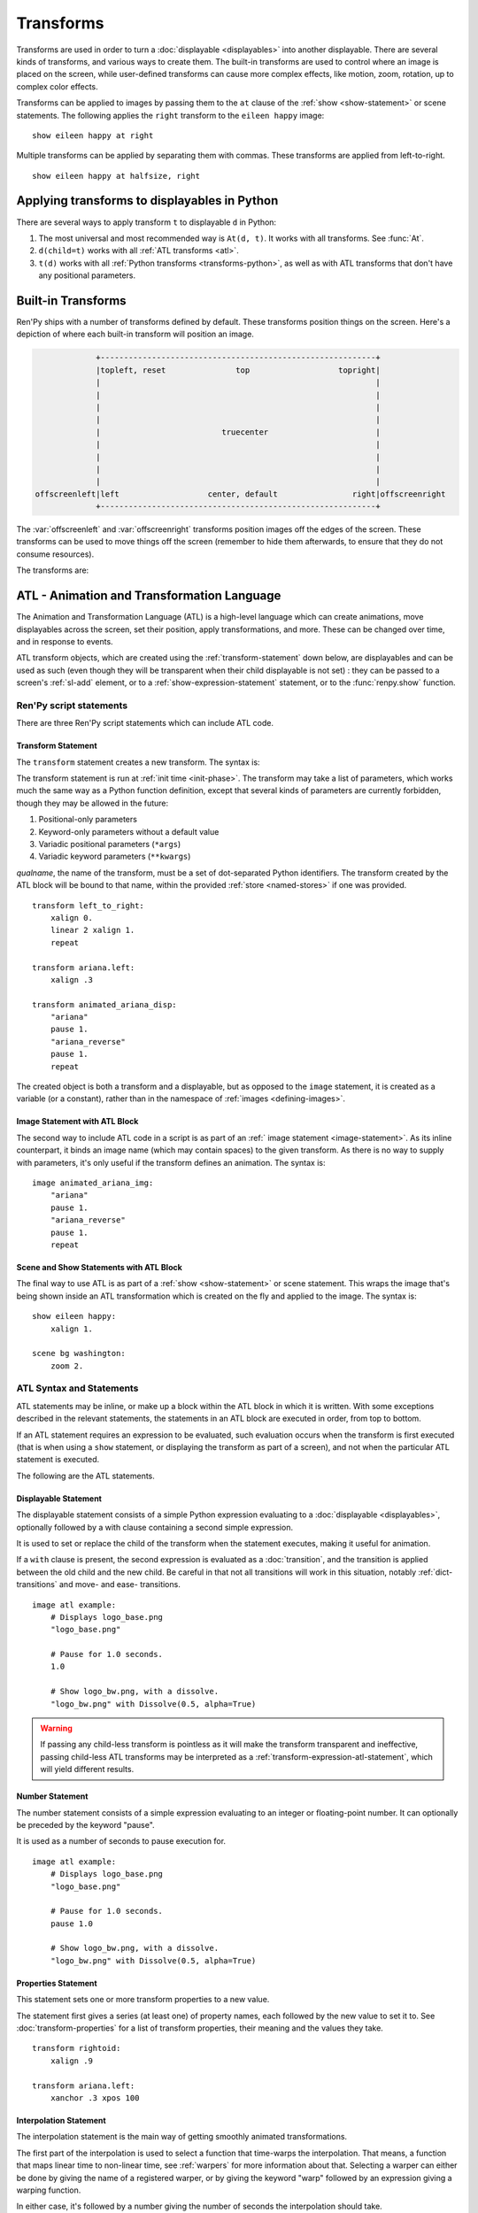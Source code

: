 .. _transforms:

==========
Transforms
==========

Transforms are used in order to turn a :doc:`displayable <displayables>` into
another displayable. There are several kinds of transforms, and various ways to
create them. The built-in transforms are used to control where an image is
placed on the screen, while user-defined transforms can cause more complex
effects, like motion, zoom, rotation, up to complex color effects.

Transforms can be applied to images by passing them to the ``at`` clause of the
:ref:`show <show-statement>` or scene statements. The following applies the
``right`` transform to the ``eileen happy`` image::

    show eileen happy at right

Multiple transforms can be applied by separating them with commas. These
transforms are applied from left-to-right. ::

    show eileen happy at halfsize, right


Applying transforms to displayables in Python
=============================================

There are several ways to apply transform ``t`` to displayable ``d`` in Python:

#. The most universal and most recommended way is ``At(d, t)``. It works with
   all transforms. See :func:`At`.

#. ``d(child=t)`` works with all :ref:`ATL transforms <atl>`.

#. ``t(d)`` works with all :ref:`Python transforms <transforms-python>`, as well
   as with ATL transforms that don't have any positional parameters.


Built-in Transforms
===================

Ren'Py ships with a number of transforms defined by default. These transforms
position things on the screen. Here's a depiction of where each built-in
transform will position an image.

.. code-block:: none

                 +-----------------------------------------------------------+
                 |topleft, reset               top                   topright|
                 |                                                           |
                 |                                                           |
                 |                                                           |
                 |                                                           |
                 |                          truecenter                       |
                 |                                                           |
                 |                                                           |
                 |                                                           |
                 |                                                           |
    offscreenleft|left                   center, default                right|offscreenright
                 +-----------------------------------------------------------+

The :var:`offscreenleft` and :var:`offscreenright` transforms position images
off the edges of the screen. These transforms can be used to move things off
the screen (remember to hide them afterwards, to ensure that they do not consume
resources).

The transforms are:

.. var:: center

    Centers horizontally, and aligns to the bottom of the screen.

.. var:: default

    Centers horizontally, and aligns to the bottom of the screen. This can be
    redefined via :var:`config.default_transform` to change the default
    placement of images shown with the show or scene statements.

.. var:: left

    Aligns to the bottom-left corner of the screen.

.. var:: offscreenleft

    Places the displayable off the left side of the screen, aligned to the
    bottom of the screen.

.. var:: offscreenright

    Places the displayable off the left side of the screen, aligned to the
    bottom of the screen.

.. var:: reset

    Resets the transform. Places the displayable in the top-left corner of the
    screen, and also eliminates any zoom, rotation, or other effects.

.. var:: right

    Aligns to the bottom-right corner of the screen.

.. var:: top

    Centers horizontally, and aligns to the top of the screen.

.. var:: topleft

    Aligns to the top-left corner of the screen.

.. var:: topright

    Aligns to the top-right corner of the screen.

.. var:: truecenter

    Centers both horizontally and vertically.


.. _atl:

ATL - Animation and Transformation Language
===========================================

The Animation and Transformation Language (ATL) is a high-level language which
can create animations, move displayables across the screen, set their position,
apply transformations, and more. These can be changed over time, and in response
to events.

ATL transform objects, which are created using the :ref:`transform-statement`
down below, are displayables and can be used as such (even though they will be
transparent when their child displayable is not set) : they can be passed to a
screen's :ref:`sl-add` element, or to a :ref:`show-expression-statement`
statement, or to the :func:`renpy.show` function.

Ren'Py script statements
------------------------

There are three Ren'Py script statements which can include ATL code.

.. _transform-statement:

Transform Statement
~~~~~~~~~~~~~~~~~~~

The ``transform`` statement creates a new transform. The syntax is:

.. productionlist:: script
    atl_transform : "transform" `qualname` ( "(" `parameters` ")" )? ":"
                  :    `atl_block`

The transform statement is run at :ref:`init time <init-phase>`. The transform
may take a list of parameters, which works much the same way as a Python
function definition, except that several kinds of parameters are currently
forbidden, though they may be allowed in the future:

#. Positional-only parameters
#. Keyword-only parameters without a default value
#. Variadic positional parameters (``*args``)
#. Variadic keyword parameters (``**kwargs``)

`qualname`, the name of the transform, must be a set of dot-separated Python
identifiers. The transform created by the ATL block will be bound to that name,
within the provided :ref:`store <named-stores>` if one was provided. ::

    transform left_to_right:
        xalign 0.
        linear 2 xalign 1.
        repeat

    transform ariana.left:
        xalign .3

    transform animated_ariana_disp:
        "ariana"
        pause 1.
        "ariana_reverse"
        pause 1.
        repeat

The created object is both a transform and a displayable, but as opposed to the
``image`` statement, it is created as a variable (or a constant), rather than in
the namespace of :ref:`images <defining-images>`.

.. _atl-image-statement:

Image Statement with ATL Block
~~~~~~~~~~~~~~~~~~~~~~~~~~~~~~

The second way to include ATL code in a script is as part of an :ref:` image
statement <image-statement>`. As its inline counterpart, it binds an image name
(which may contain spaces) to the given transform. As there is no way to supply
with parameters, it's only useful if the transform defines an animation. The
syntax is:

.. productionlist:: script
    atl_image : "image" `image_name` ":"
              :    `atl_block`

::

    image animated_ariana_img:
        "ariana"
        pause 1.
        "ariana_reverse"
        pause 1.
        repeat

Scene and Show Statements with ATL Block
~~~~~~~~~~~~~~~~~~~~~~~~~~~~~~~~~~~~~~~~

The final way to use ATL is as part of a :ref:`show <show-statement>` or scene
statement. This wraps the image that's being shown inside an ATL transformation
which is created on the fly and applied to the image. The syntax is:

.. productionlist:: script
    atl_show  : `stmt_show` ":"
              :    `atl_block`
    atl_scene : `stmt_scene` ":"
              :    `atl_block`

::

    show eileen happy:
        xalign 1.

    scene bg washington:
        zoom 2.

..
    include here, after #4405, how to change the child then get back to it

ATL Syntax and Statements
-------------------------

ATL statements may be inline, or make up a block within the ATL block in which
it is written. With some exceptions described in the relevant statements, the
statements in an ATL block are executed in order, from top to bottom.

If an ATL statement requires an expression to be evaluated, such evaluation
occurs when the transform is first executed (that is when using a ``show``
statement, or displaying the transform as part of a screen), and not when the
particular ATL statement is executed.

The following are the ATL statements.

.. _displayable-atl-statement:

Displayable Statement
~~~~~~~~~~~~~~~~~~~~~

The displayable statement consists of a simple Python expression evaluating to
a :doc:`displayable <displayables>`, optionally followed by a with clause
containing a second simple expression.

.. productionlist:: atl
    atl_displayable : `simple_expression` ("with" `simple_expression`)?

It is used to set or replace the child of the transform when the statement
executes, making it useful for animation.

If a ``with`` clause is present, the second expression is evaluated as a
:doc:`transition`, and the transition is applied between the old child and the
new child. Be careful in that not all transitions will work in this situation,
notably :ref:`dict-transitions` and move- and ease- transitions. ::

    image atl example:
        # Displays logo_base.png
        "logo_base.png"

        # Pause for 1.0 seconds.
        1.0

        # Show logo_bw.png, with a dissolve.
        "logo_bw.png" with Dissolve(0.5, alpha=True)

.. warning::

    If passing any child-less transform is pointless as it will make the
    transform transparent and ineffective, passing child-less ATL transforms may
    be interpreted as a :ref:`transform-expression-atl-statement`, which will
    yield different results.

Number Statement
~~~~~~~~~~~~~~~~

The number statement consists of a simple expression evaluating to an integer or
floating-point number. It can optionally be preceded by the keyword "pause".

.. productionlist:: atl
    atl_number : "pause"? `simple_expression`

It is used as a number of seconds to pause execution for. ::

    image atl example:
        # Displays logo_base.png
        "logo_base.png"

        # Pause for 1.0 seconds.
        pause 1.0

        # Show logo_bw.png, with a dissolve.
        "logo_bw.png" with Dissolve(0.5, alpha=True)

Properties Statement
~~~~~~~~~~~~~~~~~~~~

This statement sets one or more transform properties to a new value.

.. productionlist:: atl
    atl_properties : `atl_property`+

.. productionlist:: atl
    atl_property : `transform_property` `simple_expression`

The statement first gives a series (at least one) of property names, each
followed by the new value to set it to. See :doc:`transform-properties` for a
list of transform properties, their meaning and the values they take. ::

    transform rightoid:
        xalign .9

    transform ariana.left:
        xanchor .3 xpos 100

Interpolation Statement
~~~~~~~~~~~~~~~~~~~~~~~

The interpolation statement is the main way of getting smoothly animated
transformations.

.. productionlist:: atl
    atl_interp : ((`warper` `simple_expression`) | ("warp" `simple_expression` `simple_expression`)) (`atl_interp_target`+ | (":"
               :    `atl_interp_target`+ ))

.. productionlist:: atl
    atl_interp_target : (`atl_property`+ ("knot" `simple_expression`)* )
                      : | `atl_transform_expression`
                      : | "clockwise"
                      : | "counterclockwise"
                      : | ("circles" `simple_expression`)

The first part of the interpolation is used to select a function that time-warps
the interpolation. That means, a function that maps linear time to non-linear
time, see :ref:`warpers` for more information about that. Selecting a warper can
either be done by giving the name of a registered warper, or by giving the
keyword "warp" followed by an expression giving a warping function.

In either case, it's followed by a number giving the number of seconds the interpolation should take. ::

    transform builtin_warper:
        xpos 0
        ease 5 xpos 520

    init python:
        def my_warper(t):
            return t**4.4

    define my_warpers = [my_warper]

    transform accessed_as_function:
        xpos 0
        warp my_warpers[0] 5 xpos 520
        warp my_warper 3 xpos 100

The interpolation will persist for the given amount of time, and at least one
frame.

When properties are given, the value each is given is the value it will be set
to at the end of the interpolation statement. This can be tweaked in several
ways:

* If the value is followed by one or more knots, then spline motion is used. The
  starting point is the value of the property at the start of the interpolation,
  the end point is the given value, and the knots are used to control the
  spline. A quadratic curve is used for a single knot, Bezier is used when there
  are two and Catmull-Rom is used for three or more knots. In the former two
  cases, the knot or knots are simply control nodes. For Catmull-Rom, the first
  and last knot are control nodes (often outside the displayed path) and the
  other knots are points the path passes through.

* If the interpolation statement contains a "clockwise" or "counterclockwise"
  clause, circular motion is used. In that case, Ren'Py will compare the start
  and end locations (which are set by :tpref:`pos`, :tpref:`align`,
  :tpref:`angle` and :tpref:`radius`, ...) and figure out the polar coordinate
  center (which is :tpref:`around`). Ren'Py will then compute the number of
  degrees it will take to go from the start angle to the end angle, in the
  specified direction of rotation. If the circles clause is given, Ren'Py will
  ensure that the appropriate number of circles will be made.

* Otherwise, the value is linearly interpolated between the start and end
  locations.

It is also possible to interpolate a :ref:`transform-expression-atl-statement`,
which should in this case be an ATL transform containing only a single
properties statement. The properties from the transform will be processed as if
they were written directly in this interpolation.

A warper may be followed by a colon (:). In that case, it may be followed by one
or more lines, in an indented block, containing the clauses described above.
This lets you break an interpolation of many different things up into several
lines.

Some sample interpolations::

    show logo base:
        # Show the logo at the upper right side of the screen.
        xalign 1.0 yalign 0.0

        # Take 1.0 seconds to move things back to the left.
        linear 1.0 xalign 0.0

        # Take 1.0 seconds to move things to the location specified in the
        # truecenter transform. Use the ease warper to do this.
        ease 1.0 truecenter

        # Set the location to circle around.
        anchor (0.5, 0.5)

        # Use circular motion to bring us to spiral out to the top of
        # the screen. Take 2 seconds to do so.
        linear 2.0 yalign 0.0 clockwise circles 3

        # Use a spline motion to move us around the screen.
        linear 2.0 align (0.5, 1.0) knot (0.0, .33) knot (1.0, .66)

        # Changes xalign and yalign at the same time.
        linear 2.0 xalign 1.0 yalign 1.0

        # The same thing, using a block.
        linear 2.0:
            xalign 1.0
            yalign 1.0

Pass Statement
~~~~~~~~~~~~~~

.. productionlist:: atl
    atl_pass : "pass"

The ``pass`` statement is a simple statement that causes nothing to happen : a
no-op. This can be used when there's a desire to separate statements, like when
two sets of choice statements (see below) would otherwise be back-to-back. It
can also be useful when the syntax requires a block to be created but you need
it to be empty, for example to make one of the choice blocks not do anything.

Repeat Statement
~~~~~~~~~~~~~~~~

The ``repeat`` statement is a simple statement that causes the block containing
it to resume execution from the beginning.

.. productionlist:: atl
    atl_repeat : "repeat" (`simple_expression`)?

If the expression is present, then it is evaluated to give an integer number of
times the block will execute. (So a block ending with ``repeat 2`` will execute
at most twice in total, and ``repeat 1`` does not repeat.)

The repeat statement must be the last statement in a block::

    show logo base:
        xalign 0.0
        linear 1.0 xalign 1.0
        linear 1.0 xalign 0.0
        repeat

Block Statement
~~~~~~~~~~~~~~~

The ``block`` statement simply contains a block of ATL statements.

.. productionlist:: atl
    atl_block_stmt : "block" ":"
                   :      `atl_block`

This can be used to group statements that will repeat::

    show logo base:
        alpha 0.0 xalign 0.0 yalign 0.0
        linear 1.0 alpha 1.0

        block:
            linear 1.0 xalign 1.0
            linear 1.0 xalign 0.0
            repeat

Parallel Statement
~~~~~~~~~~~~~~~~~~

The ``parallel`` statement defines a set of ATL blocks to execute in parallel.

.. productionlist:: atl
    atl_parallel : ("parallel" ":"
                 :    `atl_block`)+

Parallel statements are greedily grouped into a parallel set when more than
one parallel block appears consecutively in a block. The set of all parallel
blocks are then executed simultaneously. The parallel statement terminates when
the last block terminates.

The blocks within a set should be independent of each other, and manipulate
different properties. When two blocks change the same property, the result is
undefined. ::

    show logo base:
        parallel:
            xalign 0.0
            linear 1.3 xalign 1.0
            linear 1.3 xalign 0.0
            repeat
        parallel:
            yalign 0.0
            linear 1.6 yalign 1.0
            linear 1.6 yalign 0.0
            repeat

Choice Statement
~~~~~~~~~~~~~~~~

The ``choice`` statement defines one of a set of
potential choices. Ren'Py will pick one of the choices in the set, and
execute the ATL block associated with it, and then continue execution after
the last choice in the choice set.

.. productionlist:: atl
   atl_choice : ("choice" (`simple_expression`)? ":"
              :     `atl_block`)+

Choice statements are greedily grouped into a choice set when more than one
choice statement appears consecutively in a block. If the `simple_expression`
is supplied, it is a floating-point weight given to that block, otherwise 1.0
is assumed. ::

    image eileen random:
        choice:
            "eileen happy"
        choice:
            "eileen vhappy"
        choice:
            "eileen concerned"

        pause 1.0
        repeat

The ``pass`` statement can be useful in order to break several sets of choice
blocks into several choice statements, or to make an empty choice block.

Animation Statement
~~~~~~~~~~~~~~~~~~~

The ``animation`` statement must be the first statement in an ATL block, and
tells Ren'Py that the block uses the animation timebase.

.. productionlist:: atl
    atl_animation : "animation"

As compared to the normal showing timebase, the animation timebase starts when
an image or screen with the same tag is shown. This is generally used to have
one image replaced by a second one at the same apparent time. For example::

    image eileen happy moving:
        animation
        "eileen happy"
        xalign 0.0
        linear 5.0 xalign 1.0
        repeat

    image eileen vhappy moving:
        animation
        "eileen vhappy"
        xalign 0.0
        linear 5.0 xalign 1.0
        repeat

    label start:
        show eileen happy moving
        pause
        show eileen vhappy moving
        pause

This example will cause Eileen to change expression when the first pause
finishes, but will not cause her position to change, as both animations share
the same animation time, and hence will place her sprite in the same place.
Without the animation statement, the position would reset when the player
clicks.

On Statement
~~~~~~~~~~~~

The ``on`` statement defines an event handler.

.. productionlist:: atl
   atl_on : "on" `name` ("," `name`)* ":"
          :      `atl_block`

``on`` blocks are greedily grouped into a single statement. On statement can
handle a single event name, or a comma-separated list of event names.

This statement is used to handle events. When an event is handled, handling of
any other event ends and handing of the new event immediately starts. When an
event handler ends without another event occurring, the ``default`` event is
produced (unless the ``default`` event is already being handled).

Execution of the on statement will never naturally end. (But it can be ended
by the time statement, or an enclosing event handler.)

See the event statement for a way to produce arbitrary events, and see
:ref:`external-atl-events` for a list of naturally-produced events. ::

    show logo base:
        on show:
            alpha 0.0
            linear .5 alpha 1.0
        on hide:
            linear .5 alpha 0.0

    transform pulse_button:
        on hover, idle:
            linear .25 zoom 1.25
            linear .25 zoom 1.0

.. _transform-expression-atl-statement:

Transform Expression Statement
~~~~~~~~~~~~~~~~~~~~~~~~~~~~~~

This statement includes another ATL transform as part of the current ATL block.

.. productionlist:: atl
    atl_transform_expression : `simple_expression`

This only works if the ATL transform has **not** been supplied a child (see the
top of the page for how to do that), otherwise it will be interpreted as a
:ref:`displayable-atl-statement`. The contents of the provided ATL transform
are included at the location of this statement. ::

    transform move_right:
        linear 1.0 xalign 1.0

    image atl example:
        # Display logo_base.png
        "logo_base.png"

        # Run the move_right transform.
        move_right

.. _inline-contains-atl-statement:

Inline Contains Statement
~~~~~~~~~~~~~~~~~~~~~~~~~

The inline contains statement sets or replaces the child of the current ATL
transform.

.. productionlist:: atl
    atl_contains : "contains" `simple_expression`

This is a more explicit and more stable version of the
:ref:`displayable-atl-statement`. The result of the expression, whatever it may
be, is set to be the child of the transform. This is useful when an ATL
transform wishes to contain, rather than include, a second ATL transform, or to
avoid the ambiguity between the displayable statement and the transform
expression statement. ::

    transform an_animation:
        "1.png"
        pause 2
        "2.png"
        pause 2
        repeat

    image move_an_animation:
        contains an_animation

        # If we didn't use contains, we'd still be looping and
        # would never reach here.
        xalign 0.0
        linear 1.0 yalign 1.0

Contains Block Statement
~~~~~~~~~~~~~~~~~~~~~~~~

The contains block, like its
:ref:`inline counterpart <inline-contains-atl-statement>`, sets the child of the
transform but in a different way.

.. productionlist:: atl
    atl_counts : "contains" ":"
               :    `atl_block`

One or more contains blocks will be greedily grouped together inside a single
contains statement, wrapped inside a :func:`Fixed`, and set as the child of the
transform.

Each block should define a displayable to use, otherwise an error will occur.
The contains statement executes instantaneously, without waiting for the
children to complete. ::

    image test double:
        contains:
            "logo.png"
            xalign 0.0
            linear 1.0 xalign 1.0
            repeat

        contains:
            "logo.png"
            xalign 1.0
            linear 1.0 xalign 0.0
            repeat




TODO: include remaining ATL statements here


TODO: link to transform properties in the ATL statements


.. _external-atl-events:

External events
---------------

The following events are triggered automatically within an ATL transform:

``start``
    A pseudo-event, triggered on entering an ``on`` statement, if no event of
    higher priority has happened.

``show``
    Triggered when the transform is shown using the show or scene statement, and
    no image with the given tag exists.

``replace``
    Triggered when transform is shown using the ``show`` statement, replacing an
    image with the given tag.

``hide``
    Triggered when the transform is hidden using the ``hide`` statement or its
    Python equivalent.

    Note that this isn't triggered when the transform is eliminated via the
    :ref:`scene-statement` or exiting the :ref:`context` it exists in, such as
    when exiting the game menu.

``replaced``
    Triggered when the transform is replaced by another. The image will not
    actually hide until the ATL block finishes.

``update``
    Triggered when a screen is updated without being shown or replacing another
    screen. This happens in rare but possible cases, such as when the game is
    loaded and when styles or translations change.

``hover``, ``idle``, ``selected_hover``, ``selected_idle``, ``insensitive``, ``selected_insensitive``
    Triggered when a button containing this transform, or a button contained by
    this transform, enters the named state.


TODO: special ATL kw param (child)



.. _replacing-transforms:

Replacing Transforms
====================

When an ATL transform, a built-in transform or a transform defined using the
:class:`Transform` class is replaced by another transform of these categories,
the properties of the outgoing transform are inherited by the incoming
transform. That inheritance doesn't apply for other kinds of transforms.

When the :ref:`show <show-statement>` statement has multiple transforms in the
``at`` list, the transforms are matched from last to first, until one list runs
out. For example::

    show eileen happy at a, b, c
    "Dialogue !"
    show eileen happy at d, e

The ``c`` transform will be replaced by ``e``, the ``b`` transform will be
replaced by ``d``, and nothing replaces the ``a`` transform.

At the moment of replacement, if both transforms are of suitable kinds, the
values of the properties of the old transform are copied to the new transform.
If the old transform was animated, the current intermediate value is inherited.
For example::

    transform bounce:
        linear 3.0 xalign 1.0
        linear 3.0 xalign 0.0
        repeat

    transform headright:
        linear 15 xalign 1.0

    label example:
        show eileen happy at bounce
        pause
        show eileen happy at headright
        pause

In this example, the image will bounce from left to right and back until the
player clicks. When that happens, the ``xalign`` property of the ``bounce``
transform will be used to initialize the ``xaalign`` property of the
``headright`` transform, and so the image will move from where it was when the
player first clicked.

The position properties (:tpref:`xpos`, :tpref:`ypos`, :tpref:`xanchor`,
:tpref:`yanchor`, and properties setting them such as :tpref:`xalign` or
:tpref:`radius`\ / :tpref:`angle`) have a special rule for inheritance : a value
set in the child will override a value set in the parent. That is because a
displayable may have only one position, and a position that is actively set
takes precedence.

Finally, when a ``show`` statement does not include an ``at`` clause, the same
transforms are used, so no inheritance is necessary. To prevent inheritance,
hide and then show the displayable again.


The Transform Class
===================

One equivalent to to the simplest ATL transforms is the Transform class.

.. class:: Transform(child=None, function=None, **properties)

    Creates a transform which applies operations such as cropping, rotation,
    scaling or alpha-blending to its child. A transform object has fields
    corresponding to the :ref:`transform properties <transform-properties>`,
    which it applies to its child.

    `child`
        The child the transform applies to.

    .. function:: function(trans: Transform, st: float, at: float, /) -> int|None

        If not None, this function will be called when the transform is
        rendered, with three positional arguments:

        * The transform object.
        * The shown timebase, in seconds.
        * The animation timebase, in seconds.

        The function should return a delay, in seconds, after which it will be
        called again, or None to be called again at the start of the next
        interaction.

        This function should not have side effects other than changing the
        Transform object in the first argument, and may be called at any time
        with any value as a part of prediction.

    Additional keyword arguments are values that transform properties are set
    to. These particular transform properties will be set each time the
    transform is drawn, and so may not be changed after the Transform object is
    created. Fields corresponding to other transform properties, however, can be
    set and changed afterwards, either within the function passed as the
    `function` parameter, or immediately before calling the :meth:`update`
    method.

    .. attribute:: hide_request

        This attribute is set to true when the function is called, to indicate
        that the transform is being hidden.

    .. attribute:: hide_response

        If ``hide_request`` is true, this can be set to false to prevent the
        transform from being hidden.

    .. method:: set_child(child)

        Call this method with a new `child` to change the child of this
        transform.

    .. method:: update()

        This should be called when a transform property field is updated outside
        of the function passed as the `function` argument, to ensure that the
        change takes effect.

.. _transforms-python:

Callables as transforms
=======================

Finally, simple Python callables can be used as transforms. These callables
should take a single Displayable as an argument, and return a new Displayable.
For example::

    init python:

        # this transform uses the right and left transforms
        def right_or_left(d):
            if switch:
                return At(d, right)
            else:
                return At(d, left)

That means that certain builtins such as :func:`Flatten` are also transforms and
can be used as such.
